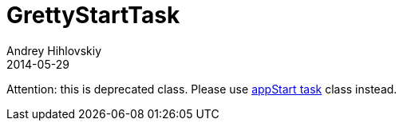 = GrettyStartTask
Andrey Hihlovskiy
2014-05-29
:sectanchors:
:jbake-type: page
:jbake-status: published

Attention: this is deprecated class.
Please use link:appStart-task.html[appStart task] class instead.
